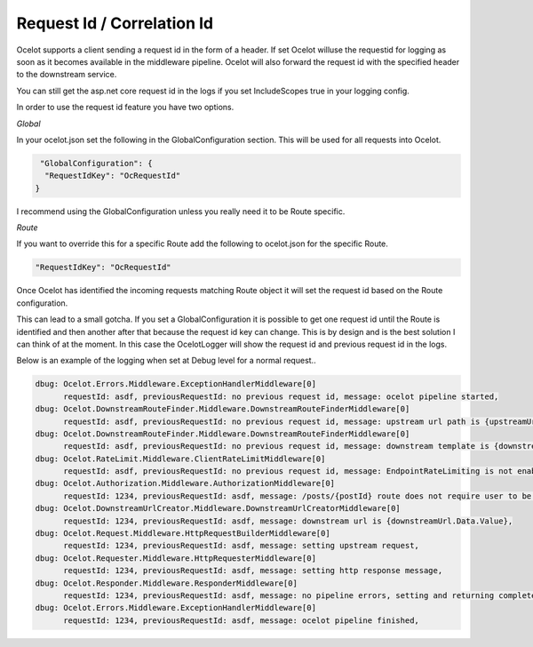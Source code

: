 Request Id / Correlation Id
===========================

Ocelot supports a client sending a request id in the form of a header. If set Ocelot willuse the requestid for logging as soon as it becomes available in the middleware pipeline. 
Ocelot will also forward the request id with the specified header to the downstream service.

You can still get the asp.net core request id in the logs if you set IncludeScopes true in your logging config.

In order to use the request id feature you have two options.

*Global*

In your ocelot.json set the following in the GlobalConfiguration section. This will be used for all requests into Ocelot.

.. code-block:: json

   "GlobalConfiguration": {
    "RequestIdKey": "OcRequestId"
  }

I recommend using the GlobalConfiguration unless you really need it to be Route specific.

*Route*

If you want to override this for a specific Route add the following to ocelot.json for the specific Route.

.. code-block:: json

    "RequestIdKey": "OcRequestId"

Once Ocelot has identified the incoming requests matching Route object it will set the request id based on the Route configuration.

This can lead to a small gotcha. If you set a GlobalConfiguration it is possible to get one request id until the Route is identified and then another after that because the request id key can change. This is by design and is the best solution I can think of at the moment. In this case the OcelotLogger will show the request id and previous request id in the logs.

Below is an example of the logging when set at Debug level for a normal request..

.. code-block:: bash

    dbug: Ocelot.Errors.Middleware.ExceptionHandlerMiddleware[0]
          requestId: asdf, previousRequestId: no previous request id, message: ocelot pipeline started,
    dbug: Ocelot.DownstreamRouteFinder.Middleware.DownstreamRouteFinderMiddleware[0]
          requestId: asdf, previousRequestId: no previous request id, message: upstream url path is {upstreamUrlPath},
    dbug: Ocelot.DownstreamRouteFinder.Middleware.DownstreamRouteFinderMiddleware[0]
          requestId: asdf, previousRequestId: no previous request id, message: downstream template is {downstreamRoute.Data.Route.DownstreamPath},
    dbug: Ocelot.RateLimit.Middleware.ClientRateLimitMiddleware[0]
          requestId: asdf, previousRequestId: no previous request id, message: EndpointRateLimiting is not enabled for Ocelot.Values.PathTemplate,
    dbug: Ocelot.Authorization.Middleware.AuthorizationMiddleware[0]
          requestId: 1234, previousRequestId: asdf, message: /posts/{postId} route does not require user to be authorized,
    dbug: Ocelot.DownstreamUrlCreator.Middleware.DownstreamUrlCreatorMiddleware[0]
          requestId: 1234, previousRequestId: asdf, message: downstream url is {downstreamUrl.Data.Value},
    dbug: Ocelot.Request.Middleware.HttpRequestBuilderMiddleware[0]
          requestId: 1234, previousRequestId: asdf, message: setting upstream request,
    dbug: Ocelot.Requester.Middleware.HttpRequesterMiddleware[0]
          requestId: 1234, previousRequestId: asdf, message: setting http response message,
    dbug: Ocelot.Responder.Middleware.ResponderMiddleware[0]
          requestId: 1234, previousRequestId: asdf, message: no pipeline errors, setting and returning completed response,
    dbug: Ocelot.Errors.Middleware.ExceptionHandlerMiddleware[0]
          requestId: 1234, previousRequestId: asdf, message: ocelot pipeline finished,
